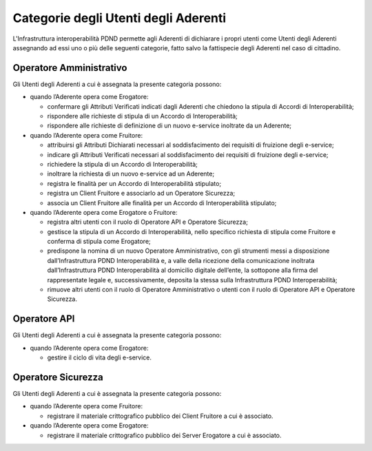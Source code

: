 Categorie degli Utenti degli Aderenti
=====================================

L'Infrastruttura interoperabilità PDND permette agli Aderenti di dichiarare 
i propri utenti come Utenti degli Aderenti assegnando ad essi uno o più 
delle seguenti categorie, fatto salvo la fattispecie degli Aderenti nel 
caso di cittadino.

Operatore Amministrativo
------------------------

Gli Utenti degli Aderenti a cui è assegnata la presente categoria possono:

- quando l’Aderente opera come Erogatore:

  - confermare gli Attributi Verificati indicati dagli Aderenti che chiedono 
    la stipula di Accordi di Interoperabilità;

  - rispondere alle richieste di stipula di un Accordo di Interoperabilità;

  - rispondere alle richieste di definizione di un nuovo e-service inoltrate 
    da un Aderente;

- quando l’Aderente opera come Fruitore:

  - attribuirsi gli Attributi Dichiarati necessari al soddisfacimento 
    dei requisiti di fruizione degli e-service;

  - indicare gli Attributi Verificati necessari al soddisfacimento dei 
    requisiti di fruizione degli e-service;

  - richiedere la stipula di un Accordo di Interoperabilità;

  - inoltrare la richiesta di un nuovo e-service ad un Aderente;

  - registra le finalità per un Accordo di Interoperabilità stipulato;

  - registra un Client Fruitore e associarlo ad un Operatore Sicurezza;

  - associa un Client Fruitore alle finalità per un Accordo di Interoperabilità 
    stipulato;

- quando l’Aderente opera come Erogatore o Fruitore:

  - registra altri utenti con il ruolo di Operatore API e Operatore Sicurezza;

  - gestisce la stipula di un Accordo di Interoperabilità, nello specifico 
    richiesta di stipula come Fruitore e conferma di stipula come Erogatore;

  - predispone la nomina di un nuovo Operatore Amministrativo, con gli 
    strumenti messi a disposizione dall’Infrastruttura PDND Interoperabilità 
    e, a valle della ricezione della comunicazione inoltrata dall’Infrastruttura 
    PDND Interoperabilità al domicilio digitale dell’ente, la sottopone 
    alla firma del rappresentate legale e, successivamente, deposita la 
    stessa sulla Infrastruttura PDND Interoperabilità;

  - rimuove altri utenti con il ruolo di Operatore Amministrativo o utenti 
    con il ruolo di Operatore API e Operatore Sicurezza.

Operatore API
-------------

Gli Utenti degli Aderenti a cui è assegnata la presente categoria possono:

- quando l’Aderente opera come Erogatore:

  - gestire il ciclo di vita degli e-service.


Operatore Sicurezza
-------------------

Gli Utenti degli Aderenti a cui è assegnata la presente categoria possono:

- quando l’Aderente opera come Fruitore:
  
  - registrare il materiale crittografico pubblico dei Client Fruitore 
    a cui è associato.

- quando l’Aderente opera come Erogatore:
  
  - registrare il materiale crittografico pubblico dei Server Erogatore 
    a cui è associato.

.. forum_italia::
   :topic_id: 26432
   :scope: document
